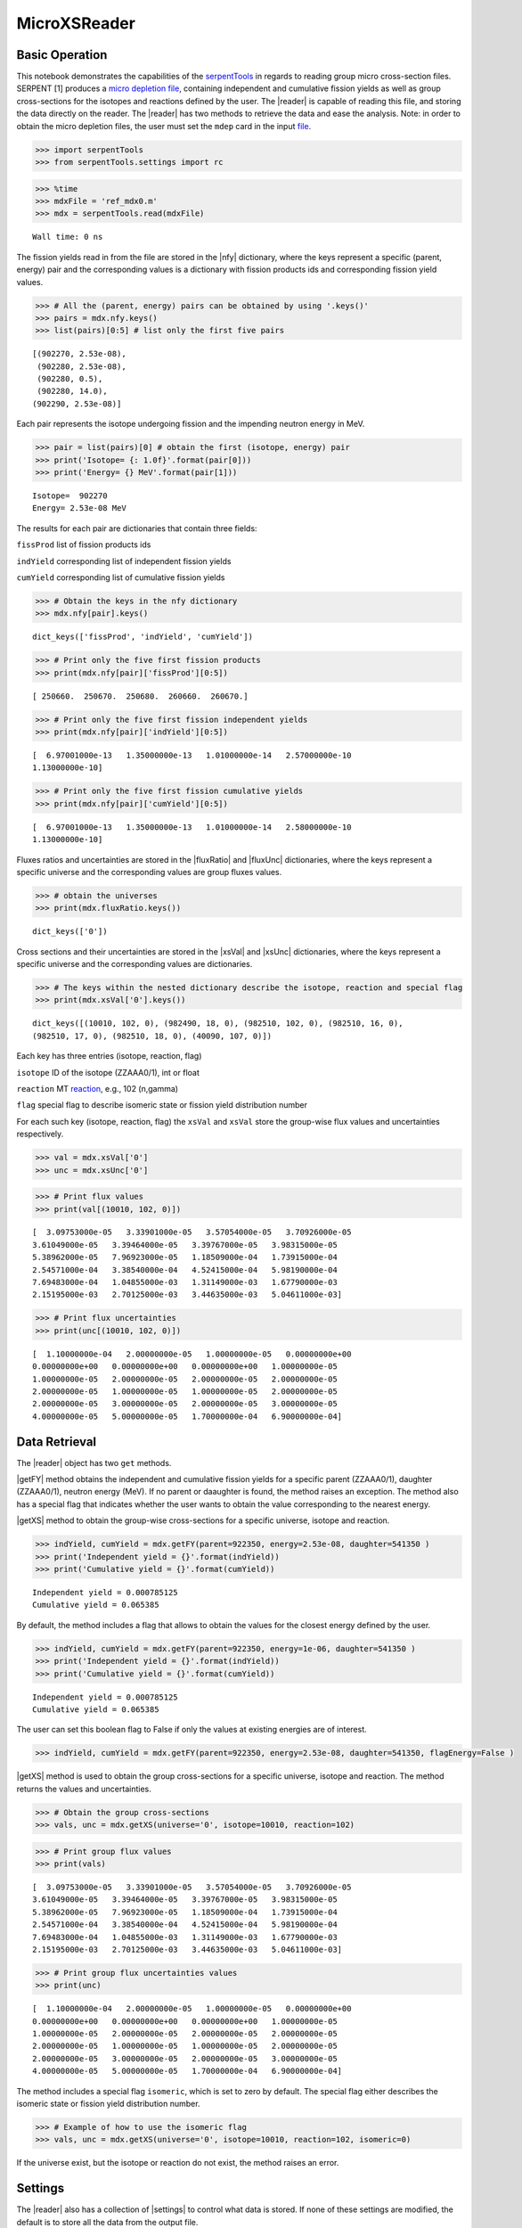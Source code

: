 .. |reader| replace:: :py:class:`~serpentTools.parsers.microxs.MicroXSReader`

.. |nfy| replace:: :py:attr:`~serpentTools.parsers.microxs.MicroXSReader.nfy`

.. |fluxRatio| replace:: :py:attr:`~serpentTools.parsers.microxs.MicroXSReader.fluxRatio`

.. |fluxUnc| replace:: :py:attr:`~serpentTools.parsers.microxs.MicroXSReader.fluxUnc`

.. |xsVal| replace:: :py:attr:`~serpentTools.parsers.microxs.MicroXSReader.xsVal`

.. |xsUnc| replace:: :py:attr:`~serpentTools.parsers.microxs.MicroXSReader.xsVal`

.. |getFY| replace::  :py:meth:`~serpentTools.parsers.microxs.MicroXSReader.getFY`

.. |getXS| replace::  :py:meth:`~serpentTools.parsers.microxs.MicroXSReader.getXS`

.. |settings| replace::  :py:class:`~serpentTools.settings.rc`


=============
MicroXSReader
=============

Basic Operation
---------------

This notebook demonstrates the capabilities of the
`serpentTools <https://github.com/CORE-GATECH-GROUP/serpent-tools>`__
in regards to reading group micro cross-section files. SERPENT [1]
produces a `micro depletion
file <http://serpent.vtt.fi/mediawiki/index.php/Description_of_output_files#Micro_depletion_output>`__,
containing independent and cumulative fission yields as well as group
cross-sections for the isotopes and reactions defined by the user. The
|reader| is capable of reading this file, and storing the data
directly on the reader. The |reader| has two methods to retrieve the data
and ease the analysis. Note: in order to obtain the micro depletion
files, the user must set the ``mdep`` card in the input
`file <http://serpent.vtt.fi/mediawiki/index.php/Input_syntax_manual#set_mdep>`__.

.. code:: 
    
    >>> import serpentTools
    >>> from serpentTools.settings import rc

.. code:: 
    
    >>> %time
    >>> mdxFile = 'ref_mdx0.m'
    >>> mdx = serpentTools.read(mdxFile)


.. parsed-literal::
 

    Wall time: 0 ns


The fission yields read in from the file are stored in the |nfy|
dictionary, where the keys represent a specific (parent, energy) pair
and the corresponding values is a dictionary with fission products ids
and corresponding fission yield values.

.. code:: 
    
    >>> # All the (parent, energy) pairs can be obtained by using '.keys()'
    >>> pairs = mdx.nfy.keys()
    >>> list(pairs)[0:5] # list only the first five pairs




.. parsed-literal::
 

    [(902270, 2.53e-08),
     (902280, 2.53e-08),
     (902280, 0.5),
     (902280, 14.0),
    (902290, 2.53e-08)]




Each pair represents the isotope undergoing fission and the impending
neutron energy in MeV.

.. code:: 
    
    >>> pair = list(pairs)[0] # obtain the first (isotope, energy) pair
    >>> print('Isotope= {: 1.0f}'.format(pair[0]))
    >>> print('Energy= {} MeV'.format(pair[1]))


.. parsed-literal::
 

    Isotope=  902270
    Energy= 2.53e-08 MeV


The results for each pair are dictionaries that contain three fields:

``fissProd`` list of fission products ids

``indYield`` corresponding list of independent fission yields

``cumYield`` corresponding list of cumulative fission yields

.. code:: 
    
    >>> # Obtain the keys in the nfy dictionary
    >>> mdx.nfy[pair].keys()




.. parsed-literal::
 

    dict_keys(['fissProd', 'indYield', 'cumYield'])




.. code:: 
    
    >>> # Print only the five first fission products
    >>> print(mdx.nfy[pair]['fissProd'][0:5])


.. parsed-literal::
 

    [ 250660.  250670.  250680.  260660.  260670.]


.. code:: 
    
    >>> # Print only the five first fission independent yields
    >>> print(mdx.nfy[pair]['indYield'][0:5])


.. parsed-literal::
 

    [  6.97001000e-13   1.35000000e-13   1.01000000e-14   2.57000000e-10
    1.13000000e-10]


.. code:: 
    
    >>> # Print only the five first fission cumulative yields
    >>> print(mdx.nfy[pair]['cumYield'][0:5])


.. parsed-literal::
 

    [  6.97001000e-13   1.35000000e-13   1.01000000e-14   2.58000000e-10
    1.13000000e-10]


Fluxes ratios and uncertainties are stored in the |fluxRatio| and
|fluxUnc| dictionaries, where the keys represent a specific universe
and the corresponding values are group fluxes values.

.. code:: 
    
    >>> # obtain the universes
    >>> print(mdx.fluxRatio.keys())


.. parsed-literal::
 

    dict_keys(['0'])


Cross sections and their uncertainties are stored in the |xsVal| and
|xsUnc| dictionaries, where the keys represent a specific universe and
the corresponding values are dictionaries.

.. code:: 
    
    >>> # The keys within the nested dictionary describe the isotope, reaction and special flag
    >>> print(mdx.xsVal['0'].keys())


.. parsed-literal::
 

    dict_keys([(10010, 102, 0), (982490, 18, 0), (982510, 102, 0), (982510, 16, 0),
    (982510, 17, 0), (982510, 18, 0), (40090, 107, 0)])


Each key has three entries (isotope, reaction, flag)

``isotope`` ID of the isotope (ZZAAA0/1), int or float

``reaction`` MT
`reaction <http://serpent.vtt.fi/mediawiki/index.php/ENDF_reaction_MT%27s_and_macroscopic_reaction_numbers>`__,
e.g., 102 (n,gamma)

``flag`` special flag to describe isomeric state or fission yield
distribution number

For each such key (isotope, reaction, flag) the ``xsVal`` and ``xsVal``
store the group-wise flux values and uncertainties respectively.

.. code:: 
    
    >>> val = mdx.xsVal['0']
    >>> unc = mdx.xsUnc['0']

.. code:: 
    
    >>> # Print flux values
    >>> print(val[(10010, 102, 0)])


.. parsed-literal::
 

    [  3.09753000e-05   3.33901000e-05   3.57054000e-05   3.70926000e-05
    3.61049000e-05   3.39464000e-05   3.39767000e-05   3.98315000e-05
    5.38962000e-05   7.96923000e-05   1.18509000e-04   1.73915000e-04
    2.54571000e-04   3.38540000e-04   4.52415000e-04   5.98190000e-04
    7.69483000e-04   1.04855000e-03   1.31149000e-03   1.67790000e-03
    2.15195000e-03   2.70125000e-03   3.44635000e-03   5.04611000e-03]


.. code:: 
    
    >>> # Print flux uncertainties
    >>> print(unc[(10010, 102, 0)])


.. parsed-literal::
 

    [  1.10000000e-04   2.00000000e-05   1.00000000e-05   0.00000000e+00
    0.00000000e+00   0.00000000e+00   0.00000000e+00   1.00000000e-05
    1.00000000e-05   2.00000000e-05   2.00000000e-05   2.00000000e-05
    2.00000000e-05   1.00000000e-05   1.00000000e-05   2.00000000e-05
    2.00000000e-05   3.00000000e-05   2.00000000e-05   3.00000000e-05
    4.00000000e-05   5.00000000e-05   1.70000000e-04   6.90000000e-04]


Data Retrieval
--------------

The |reader| object has two ``get`` methods.

|getFY| method obtains the independent and cumulative fission yields
for a specific parent (ZZAAA0/1), daughter (ZZAAA0/1), neutron energy
(MeV). If no parent or daaughter is found, the method raises an
exception. The method also has a special flag that indicates whether the
user wants to obtain the value corresponding to the nearest energy.

|getXS| method to obtain the group-wise cross-sections for a specific
universe, isotope and reaction.

.. code:: 
    
    >>> indYield, cumYield = mdx.getFY(parent=922350, energy=2.53e-08, daughter=541350 )
    >>> print('Independent yield = {}'.format(indYield))
    >>> print('Cumulative yield = {}'.format(cumYield))


.. parsed-literal::
 

    Independent yield = 0.000785125
    Cumulative yield = 0.065385


By default, the method includes a flag that allows to obtain the values
for the closest energy defined by the user.

.. code:: 
    
    >>> indYield, cumYield = mdx.getFY(parent=922350, energy=1e-06, daughter=541350 )
    >>> print('Independent yield = {}'.format(indYield))
    >>> print('Cumulative yield = {}'.format(cumYield))


.. parsed-literal::
 

    Independent yield = 0.000785125
    Cumulative yield = 0.065385


The user can set this boolean flag to False if only the values at
existing energies are of interest.

.. code:: 
    
    >>> indYield, cumYield = mdx.getFY(parent=922350, energy=2.53e-08, daughter=541350, flagEnergy=False )

|getXS| method is used to obtain the group cross-sections for a
specific universe, isotope and reaction. The method returns the values
and uncertainties.

.. code:: 
    
    >>> # Obtain the group cross-sections
    >>> vals, unc = mdx.getXS(universe='0', isotope=10010, reaction=102)

.. code:: 
    
    >>> # Print group flux values
    >>> print(vals)


.. parsed-literal::
 

    [  3.09753000e-05   3.33901000e-05   3.57054000e-05   3.70926000e-05
    3.61049000e-05   3.39464000e-05   3.39767000e-05   3.98315000e-05
    5.38962000e-05   7.96923000e-05   1.18509000e-04   1.73915000e-04
    2.54571000e-04   3.38540000e-04   4.52415000e-04   5.98190000e-04
    7.69483000e-04   1.04855000e-03   1.31149000e-03   1.67790000e-03
    2.15195000e-03   2.70125000e-03   3.44635000e-03   5.04611000e-03]


.. code:: 
    
    >>> # Print group flux uncertainties values
    >>> print(unc)


.. parsed-literal::
 

    [  1.10000000e-04   2.00000000e-05   1.00000000e-05   0.00000000e+00
    0.00000000e+00   0.00000000e+00   0.00000000e+00   1.00000000e-05
    1.00000000e-05   2.00000000e-05   2.00000000e-05   2.00000000e-05
    2.00000000e-05   1.00000000e-05   1.00000000e-05   2.00000000e-05
    2.00000000e-05   3.00000000e-05   2.00000000e-05   3.00000000e-05
    4.00000000e-05   5.00000000e-05   1.70000000e-04   6.90000000e-04]


The method includes a special flag ``isomeric``, which is set to zero by
default. The special flag either describes the isomeric state or fission
yield distribution number.

.. code:: 
    
    >>> # Example of how to use the isomeric flag
    >>> vals, unc = mdx.getXS(universe='0', isotope=10010, reaction=102, isomeric=0)

If the universe exist, but the isotope or reaction do not exist, the
method raises an error.

Settings
--------

The |reader| also has a collection of |settings| to control what
data is stored. If none of these settings are modified, the default is
to store all the data from the output file.

.. code:: 
    
    >>> rc['microxs.getFY'] = False # True/False only
    >>> rc['microxs.getXS'] = True # True/False only
    >>> rc['microxs.getFlx'] = True # True/False only

:ref:`microxs-getFY`: True or False, store fission yields

:ref:`microxs-getXS`: True or False, store group cross-sections and
uncertainties

:ref:`microxs-getFlx`: True or False, store flux ratios and uncertainties

.. code:: 
    
    >>> mdxFile = 'ref_mdx0.m'
    >>> mdx = serpentTools.read(mdxFile)

.. code:: 
    
    >>> # fission yields are not stored on the reader
    >>> mdx.nfy.keys()




.. parsed-literal::
 

    dict_keys([])




Conclusion
----------

The |reader| is capable of reading and storing all the data
from the SERPENT micro depletion file. Fission yields, cross-sections
and flux ratios are stored on the reader. The reader also includes two
methods |getFY| and |getXS| to retrieve the data. Use of |settings|
settings control object allows increased control over the data selected
from the output file.

References
----------

1. J. Leppänen, M. Pusa, T. Viitanen, V. Valtavirta, and T.
   Kaltiaisenaho. "The Serpent Monte Carlo code: Status, development and
   applications in 2013." Ann. Nucl. Energy, `82 (2015)
   142-150 <https://www.sciencedirect.com/science/article/pii/S0306454914004095>`__
